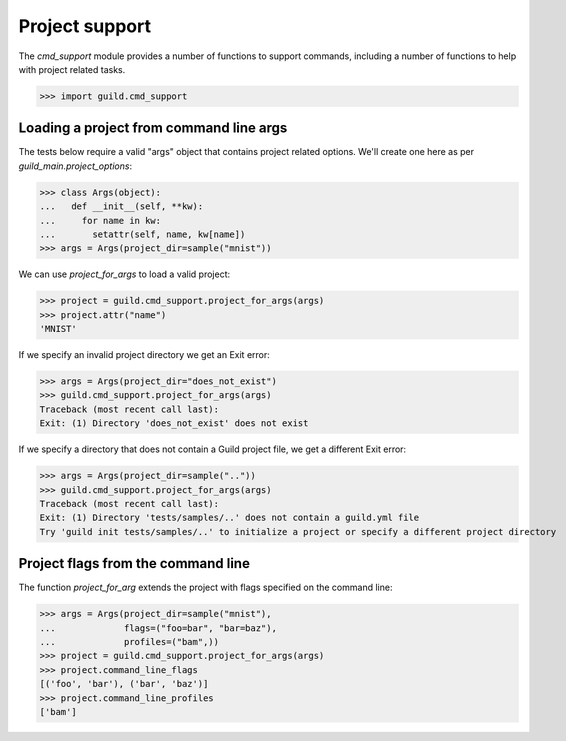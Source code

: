 Project support
===============

The `cmd_support` module provides a number of functions to support
commands, including a number of functions to help with project related
tasks.

>>> import guild.cmd_support

Loading a project from command line args
----------------------------------------

The tests below require a valid "args" object that contains project
related options. We'll create one here as per
`guild_main.project_options`:

>>> class Args(object):
...   def __init__(self, **kw):
...     for name in kw:
...       setattr(self, name, kw[name])
>>> args = Args(project_dir=sample("mnist"))

We can use `project_for_args` to load a valid project:

>>> project = guild.cmd_support.project_for_args(args)
>>> project.attr("name")
'MNIST'

If we specify an invalid project directory we get an Exit error:

>>> args = Args(project_dir="does_not_exist")
>>> guild.cmd_support.project_for_args(args)
Traceback (most recent call last):
Exit: (1) Directory 'does_not_exist' does not exist

If we specify a directory that does not contain a Guild project file,
we get a different Exit error:

>>> args = Args(project_dir=sample(".."))
>>> guild.cmd_support.project_for_args(args)
Traceback (most recent call last):
Exit: (1) Directory 'tests/samples/..' does not contain a guild.yml file
Try 'guild init tests/samples/..' to initialize a project or specify a different project directory

Project flags from the command line
-----------------------------------

The function `project_for_arg` extends the project with flags
specified on the command line:

>>> args = Args(project_dir=sample("mnist"),
...             flags=("foo=bar", "bar=baz"),
...             profiles=("bam",))
>>> project = guild.cmd_support.project_for_args(args)
>>> project.command_line_flags
[('foo', 'bar'), ('bar', 'baz')]
>>> project.command_line_profiles
['bam']
